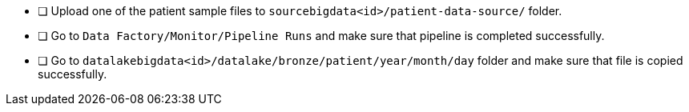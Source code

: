 - [ ] Upload one of the patient sample files to `sourcebigdata<id>/patient-data-source/` folder.
- [ ] Go to `Data Factory/Monitor/Pipeline Runs` and make sure that pipeline is completed successfully.
- [ ] Go to `datalakebigdata<id>/datalake/bronze/patient/year/month/day` folder and make sure that file is copied successfully.
